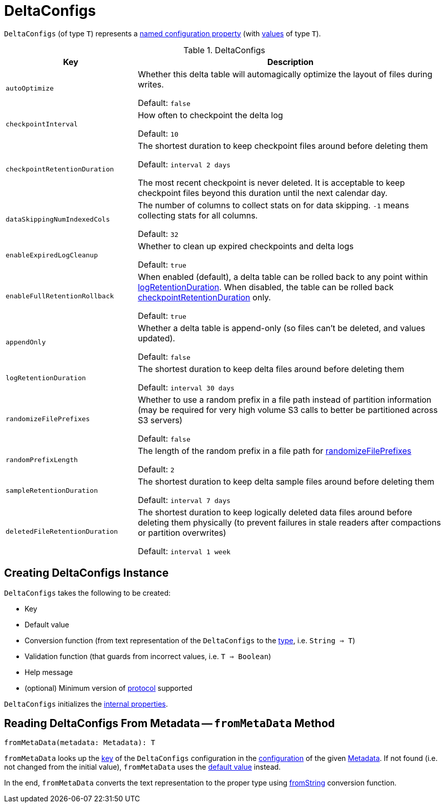 = DeltaConfigs

[[T]]
`DeltaConfigs` (of type `T`) represents a <<key, named configuration property>> (with <<validationFunction, values>> of type `T`).

[[metadata-configuration]]
.DeltaConfigs
[cols="30m,70",options="header",width="100%"]
|===
| Key
| Description

| autoOptimize
a| [[AUTO_OPTIMIZE]] Whether this delta table will automagically optimize the layout of files during writes.

Default: `false`

| checkpointInterval
a| [[CHECKPOINT_INTERVAL]] How often to checkpoint the delta log

Default: `10`

| checkpointRetentionDuration
a| [[CHECKPOINT_RETENTION_DURATION]] The shortest duration to keep checkpoint files around before deleting them

Default: `interval 2 days`

The most recent checkpoint is never deleted. It is acceptable to keep checkpoint files beyond this duration until the next calendar day.

| dataSkippingNumIndexedCols
a| [[DATA_SKIPPING_NUM_INDEXED_COLS]] The number of columns to collect stats on for data skipping. `-1` means collecting stats for all columns.

Default: `32`

| enableExpiredLogCleanup
a| [[ENABLE_EXPIRED_LOG_CLEANUP]] Whether to clean up expired checkpoints and delta logs

Default: `true`

| enableFullRetentionRollback
a| [[ENABLE_FULL_RETENTION_ROLLBACK]] When enabled (default), a delta table can be rolled back to any point within <<LOG_RETENTION, logRetentionDuration>>. When disabled, the table can be rolled back <<CHECKPOINT_RETENTION_DURATION, checkpointRetentionDuration>> only.

Default: `true`

| appendOnly
a| [[IS_APPEND_ONLY]] Whether a delta table is append-only (so files can't be deleted, and values updated).

Default: `false`

| logRetentionDuration
a| [[LOG_RETENTION]] The shortest duration to keep delta files around before deleting them

Default: `interval 30 days`

| randomizeFilePrefixes
a| [[RANDOMIZE_FILE_PREFIXES]] Whether to use a random prefix in a file path instead of partition information (may be required for very high volume S3 calls to better be partitioned across S3 servers)

Default: `false`

| randomPrefixLength
a| [[RANDOM_PREFIX_LENGTH]] The length of the random prefix in a file path for <<RANDOMIZE_FILE_PREFIXES, randomizeFilePrefixes>>

Default: `2`

| sampleRetentionDuration
a| [[SAMPLE_RETENTION]] The shortest duration to keep delta sample files around before deleting them

Default: `interval 7 days`

| deletedFileRetentionDuration
a| [[TOMBSTONE_RETENTION]] The shortest duration to keep logically deleted data files around before deleting them physically (to prevent failures in stale readers after compactions or partition overwrites)

Default: `interval 1 week`

|===

== [[creating-instance]] Creating DeltaConfigs Instance

`DeltaConfigs` takes the following to be created:

* [[key]] Key
* [[defaultValue]] Default value
* [[fromString]] Conversion function (from text representation of the `DeltaConfigs` to the <<T, type>>, i.e. `String => T`)
* [[validationFunction]] Validation function (that guards from incorrect values, i.e. `T => Boolean`)
* [[helpMessage]] Help message
* [[minimumProtocolVersion]] (optional) Minimum version of <<Protocol.adoc#, protocol>> supported

`DeltaConfigs` initializes the <<internal-properties, internal properties>>.

== [[fromMetaData]] Reading DeltaConfigs From Metadata -- `fromMetaData` Method

[source, scala]
----
fromMetaData(metadata: Metadata): T
----

`fromMetaData` looks up the <<key, key>> of the `DeltaConfigs` configuration in the <<Metadata.adoc#configuration, configuration>> of the given <<Metadata.adoc#, Metadata>>. If not found (i.e. not changed from the initial value), `fromMetaData` uses the <<defaultValue, default value>> instead.

In the end, `fromMetaData` converts the text representation to the proper type using <<fromString, fromString>> conversion function.
